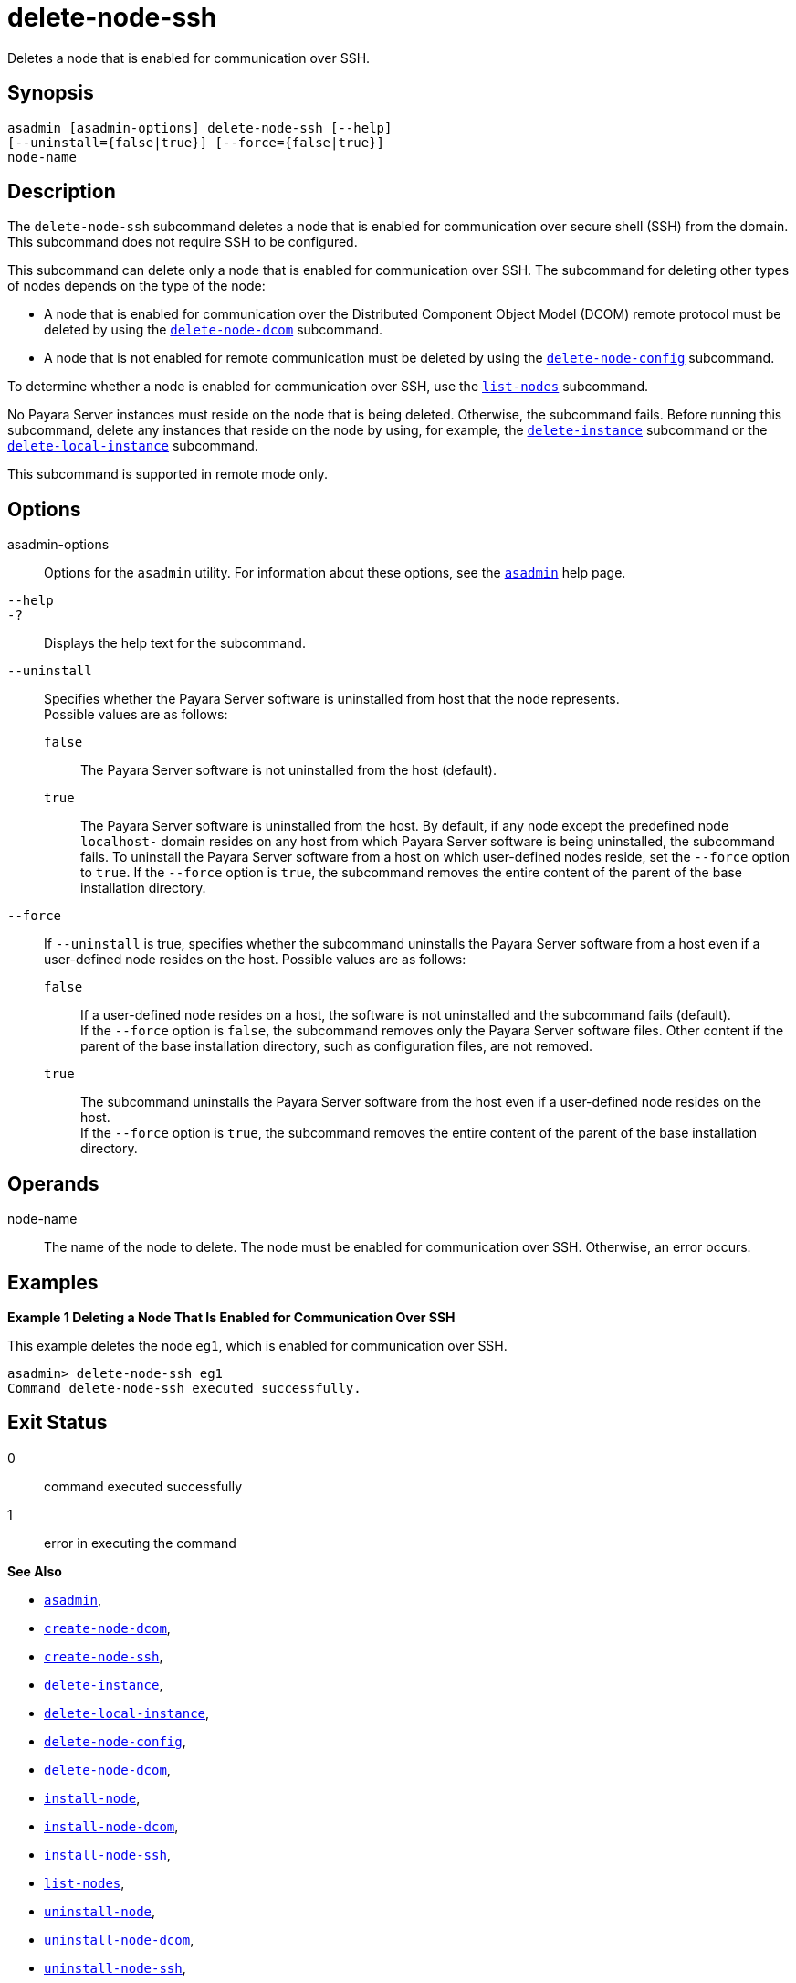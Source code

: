 [[delete-node-ssh]]
= delete-node-ssh

Deletes a node that is enabled for communication over SSH.

[[synopsis]]
== Synopsis

[source,shell]
----
asadmin [asadmin-options] delete-node-ssh [--help] 
[--uninstall={false|true}] [--force={false|true}]
node-name
----

[[description]]
== Description

The `delete-node-ssh` subcommand deletes a node that is enabled for communication over secure shell (SSH) from the domain. This subcommand does not require SSH to be configured.

This subcommand can delete only a node that is enabled for communication over SSH. The subcommand for deleting other types of nodes depends on the type of the node:

* A node that is enabled for communication over the Distributed Component Object Model (DCOM) remote protocol must be deleted by using the xref:Technical Documentation/Payara Server Documentation/Command Reference/delete-node-dcom.adoc#delete-node-dcom[`delete-node-dcom`] subcommand.
* A node that is not enabled for remote communication must be deleted by using the xref:Technical Documentation/Payara Server Documentation/Command Reference/delete-node-config.adoc#delete-node-config[`delete-node-config`] subcommand.

To determine whether a node is enabled for communication over SSH, use the xref:Technical Documentation/Payara Server Documentation/Command Reference/list-nodes.adoc#list-nodes[`list-nodes`] subcommand.

No Payara Server instances must reside on the node that is being deleted. Otherwise, the subcommand fails. Before running this subcommand, delete any instances that reside on the node by using, for example, the xref:Technical Documentation/Payara Server Documentation/Command Reference/delete-instance.adoc#delete-instance[`delete-instance`] subcommand or the xref:Technical Documentation/Payara Server Documentation/Command Reference/delete-local-instance.adoc#delete-local-instance[`delete-local-instance`] subcommand.

This subcommand is supported in remote mode only.

[[options]]
== Options

asadmin-options::
  Options for the `asadmin` utility. For information about these options, see the xref:Technical Documentation/Payara Server Documentation/Command Reference/asadmin.adoc#asadmin-1m[`asadmin`] help page.
`--help`::
`-?`::
  Displays the help text for the subcommand.
`--uninstall`::
  Specifies whether the Payara Server software is uninstalled from host that the node represents. +
  Possible values are as follows: +
  `false`;;
    The Payara Server software is not uninstalled from the host (default).
  `true`;;
    The Payara Server software is uninstalled from the host. By default, if any node except the predefined node `localhost-` domain resides on any host from which Payara Server software is being uninstalled, the subcommand fails. To uninstall the Payara Server software from a host on which user-defined nodes reside, set the `--force` option to `true`. If the `--force` option is `true`, the subcommand removes the entire content of the parent of the base installation directory.
`--force`::
  If `--uninstall` is true, specifies whether the subcommand uninstalls the Payara Server software from a host even if a user-defined node resides on the host. Possible values are as follows: +
  `false`;;
    If a user-defined node resides on a host, the software is not uninstalled and the subcommand fails (default). +
    If the `--force` option is `false`, the subcommand removes only the Payara Server software files. Other content if the parent of the base installation directory, such as configuration files, are not removed.
  `true`;;
    The subcommand uninstalls the Payara Server software from the host even if a user-defined node resides on the host. +
    If the `--force` option is `true`, the subcommand removes the entire content of the parent of the base installation directory.

[[operands]]
== Operands

node-name::
  The name of the node to delete. The node must be enabled for communication over SSH. Otherwise, an error occurs.

[[examples]]
== Examples

[[example-1]]

*Example 1 Deleting a Node That Is Enabled for Communication Over SSH*

This example deletes the node `eg1`, which is enabled for communication over SSH.

[source,shell]
----
asadmin> delete-node-ssh eg1
Command delete-node-ssh executed successfully.
----

[[exit-status]]
== Exit Status

0::
  command executed successfully
1::
  error in executing the command

*See Also*

* xref:Technical Documentation/Payara Server Documentation/Command Reference/asadmin.adoc#asadmin-1m[`asadmin`],
* xref:Technical Documentation/Payara Server Documentation/Command Reference/create-node-dcom.adoc#create-node-dcom[`create-node-dcom`],
* xref:Technical Documentation/Payara Server Documentation/Command Reference/create-node-ssh.adoc#create-node-ssh[`create-node-ssh`],
* xref:Technical Documentation/Payara Server Documentation/Command Reference/delete-instance.adoc#delete-instance[`delete-instance`],
* xref:Technical Documentation/Payara Server Documentation/Command Reference/delete-local-instance.adoc#delete-local-instance[`delete-local-instance`],
* xref:Technical Documentation/Payara Server Documentation/Command Reference/delete-node-config.adoc#delete-node-config[`delete-node-config`],
* xref:Technical Documentation/Payara Server Documentation/Command Reference/delete-node-dcom.adoc#delete-node-dcom[`delete-node-dcom`],
* xref:Technical Documentation/Payara Server Documentation/Command Reference/install-node.adoc#install-node[`install-node`],
* xref:Technical Documentation/Payara Server Documentation/Command Reference/install-node-dcom.adoc#install-node-dcom[`install-node-dcom`],
* xref:Technical Documentation/Payara Server Documentation/Command Reference/install-node-ssh.adoc#install-node-ssh[`install-node-ssh`],
* xref:Technical Documentation/Payara Server Documentation/Command Reference/list-nodes.adoc#list-nodes[`list-nodes`],
* xref:Technical Documentation/Payara Server Documentation/Command Reference/uninstall-node.adoc#uninstall-node[`uninstall-node`],
* xref:Technical Documentation/Payara Server Documentation/Command Reference/uninstall-node-dcom.adoc#uninstall-node-dcom[`uninstall-node-dcom`],
* xref:Technical Documentation/Payara Server Documentation/Command Reference/uninstall-node-ssh.adoc#uninstall-node-ssh[`uninstall-node-ssh`],
* xref:Technical Documentation/Payara Server Documentation/Command Reference/update-node-dcom.adoc#update-node-dcom[`update-node-dcom`],
* xref:Technical Documentation/Payara Server Documentation/Command Reference/update-node-ssh.adoc#update-node-ssh[`update-node-ssh`]


